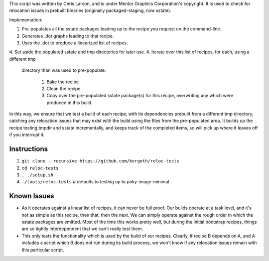 This script was written by Chris Larson, and is under Mentor Graphics
Corporation's copyright.  It is used to check for relocation issues in
prebuilt binaries (originally packaged-staging, now sstate).

Implementation:

1. Pre-populates all the sstate packages leading up to the recipe you request
   on the command-line.
2. Generates .dot graphs leading to that recipe.
3. Uses the .dot to produce a linearized list of recipes.
4. Set aside the populated sstate and tmp directories for later use.
4. Iterate over this list of recipes, for each, using a different tmp
   directory than was used to pre-populate:

    1. Bake the recipe
    2. Clean the recipe
    3. Copy over the pre-populated sstate package(s) for this recipe,
       overwriting any which were produced in this build.

In this way, we ensure that we test a build of each recipe, with its
dependencies prebuilt from a different tmp directory, catching any relocation
issues that may exist with the build using the files from the pre-populated
area.  It builds up the recipe testing tmpdir and sstate incrementally, and
keeps track of the completed items, so will pick up where it leaves off if you
interrupt it.

Instructions
------------

1. ``git clone --recursive https://github.com/kergoth/reloc-tests``
2. ``cd reloc-tests``
3. ``. ./setup.sh``
4. ``./tools/reloc-tests`` # defaults to testing up to poky-image-minimal


Known Issues
------------

- As it operates against a linear list of recipes, it can never be full proof.
  Our builds operate at a task level, and it's not as simple as this recipe,
  then that, then the next.  We can simply operate against the rough order in
  which the sstate packages are emitted.  Most of the time this works pretty
  well, but during the initial bootstrap recipes, things are so tightly
  interdependent that we can't really test them.
- This only tests the functionality which is used by the build of our recipes.
  Clearly, if recipe B depends on A, and A includes a script which B does not
  run during its build process, we won't know if any relocation issues remain
  with this particular script.
